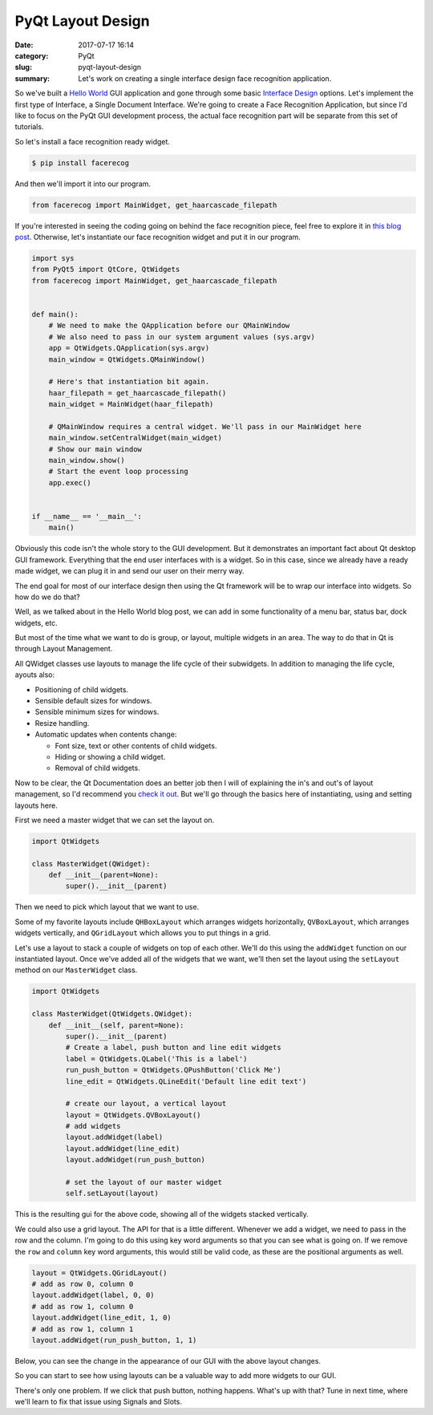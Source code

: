 ##################
PyQt Layout Design
##################

:date: 2017-07-17 16:14
:category: PyQt
:slug: pyqt-layout-design
:summary: Let's work on creating a single interface design face recognition application.


So we've built a `Hello World`_ GUI application and gone through some basic `Interface Design`_ options. Let's implement the first type of Interface, a Single Document Interface. We're going to create a Face Recognition Application, but since I'd like to focus on the PyQt GUI development process, the actual face recognition part will be separate from this set of tutorials.

So let's install a face recognition ready widget.

.. code-block:: console

  $ pip install facerecog

And then we'll import it into our program.

.. code-block:: python

  from facerecog import MainWidget, get_haarcascade_filepath

If you're interested in seeing the coding going on behind the face recognition piece, feel free to explore it in `this blog post`_. Otherwise, let's instantiate our face recognition widget and put it in our program.

.. code-block:: python
  
  import sys
  from PyQt5 import QtCore, QtWidgets
  from facerecog import MainWidget, get_haarcascade_filepath


  def main():
      # We need to make the QApplication before our QMainWindow
      # We also need to pass in our system argument values (sys.argv)
      app = QtWidgets.QApplication(sys.argv)
      main_window = QtWidgets.QMainWindow()

      # Here's that instantiation bit again.
      haar_filepath = get_haarcascade_filepath()
      main_widget = MainWidget(haar_filepath)

      # QMainWindow requires a central widget. We'll pass in our MainWidget here
      main_window.setCentralWidget(main_widget)
      # Show our main window
      main_window.show()
      # Start the event loop processing
      app.exec()


  if __name__ == '__main__':
      main()


.. image:: {filename}/images/face-recognition-success.png

Obviously this code isn't the whole story to the GUI development. But it demonstrates an important fact about Qt desktop GUI framework. Everything that the end user interfaces with is a widget. So in this case, since we already have a ready made widget, we can plug it in and send our user on their merry way.

The end goal for most of our interface design then using the Qt framework will be to wrap our interface into widgets. So how do we do that?

Well, as we talked about in the Hello World blog post, we can add in some functionality of a menu bar, status bar, dock widgets, etc.

.. image:: http://doc.qt.io/qt-5/images/mainwindowlayout.png

But most of the time what we want to do is group, or layout, multiple widgets in an area. The way to do that in Qt is through Layout Management.

All QWidget classes use layouts to manage the life cycle of their subwidgets. In addition to managing the life cycle, ayouts also:

* Positioning of child widgets.
* Sensible default sizes for windows.
* Sensible minimum sizes for windows.
* Resize handling.
* Automatic updates when contents change:


  * Font size, text or other contents of child widgets.
  * Hiding or showing a child widget.
  * Removal of child widgets.

Now to be clear, the Qt Documentation does an better job then I will of explaining the in's and out's of layout management, so I'd recommend you `check it out`_. But we'll go through the basics here of instantiating, using and setting layouts here.

First we need a master widget that we can set the layout on.

.. code-block:: python

  import QtWidgets

  class MasterWidget(QWidget):
      def __init__(parent=None):
          super().__init__(parent)

Then we need to pick which layout that we want to use.

Some of my favorite layouts include ``QHBoxLayout`` which arranges widgets horizontally, ``QVBoxLayout``, which arranges widgets vertically, and ``QGridLayout`` which allows you to put things in a grid.

Let's use a layout to stack a couple of widgets on top of each other. We'll do this using the ``addWidget`` function on our instantiated layout. Once we've added all of the widgets that we want, we'll then set the layout using the ``setLayout`` method on our ``MasterWidget`` class.

.. code-block:: python

  import QtWidgets

  class MasterWidget(QtWidgets.QWidget):
      def __init__(self, parent=None):
          super().__init__(parent)
          # Create a label, push button and line edit widgets
          label = QtWidgets.QLabel('This is a label')
          run_push_button = QtWidgets.QPushButton('Click Me')
          line_edit = QtWidgets.QLineEdit('Default line edit text')

          # create our layout, a vertical layout
          layout = QtWidgets.QVBoxLayout()
          # add widgets
          layout.addWidget(label)
          layout.addWidget(line_edit)
          layout.addWidget(run_push_button)

          # set the layout of our master widget
          self.setLayout(layout)

This is the resulting gui for the above code, showing all of the widgets stacked vertically.

.. image:: {filename}/images/pyqt-layout-example.png

We could also use a grid layout. The API for that is a little different. Whenever we add a widget, we need to pass in the row and the column. I'm going to do this using key word arguments so that you can see what is going on. If we remove the ``row`` and ``column`` key word arguments, this would still be valid code, as these are the positional arguments as well.

.. code-block:: python
  
  layout = QtWidgets.QGridLayout()
  # add as row 0, column 0
  layout.addWidget(label, 0, 0)
  # add as row 1, column 0
  layout.addWidget(line_edit, 1, 0)
  # add as row 1, column 1
  layout.addWidget(run_push_button, 1, 1)

Below, you can see the change in the appearance of our GUI with the above layout changes.

.. image:: {filename}/images/pyqt-layout-example-2.png

So you can start to see how using layouts can be a valuable way to add more widgets to our GUI.

There's only one problem. If we click that push button, nothing happens. What's up with that? Tune in next time, where we'll learn to fix that issue using Signals and Slots.

.. _`check it out`: http://doc.qt.io/qt-5/layout.html
.. _`Hello World`: {filename}/pyqt-hello-world.rst
.. _`Interface Design`: {filename}/qt-interface-design.rst
.. _`this blog post`: {filename}/face-detection-in-pyqt.rst
